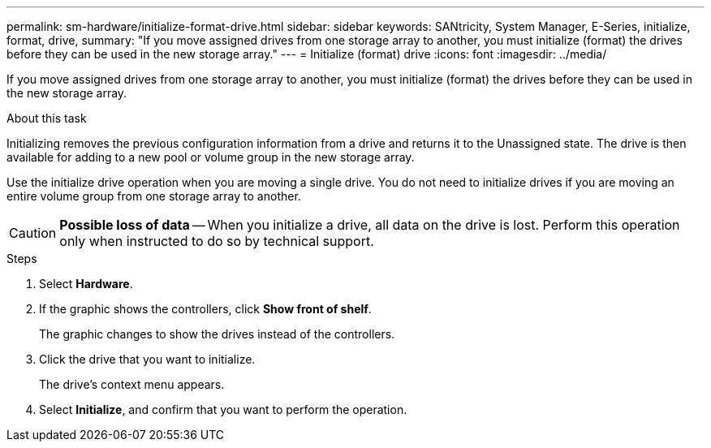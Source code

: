 ---
permalink: sm-hardware/initialize-format-drive.html
sidebar: sidebar
keywords: SANtricity, System Manager, E-Series, initialize, format, drive,
summary: "If you move assigned drives from one storage array to another, you must initialize (format) the drives before they can be used in the new storage array."
---
= Initialize (format) drive
:icons: font
:imagesdir: ../media/

[.lead]
If you move assigned drives from one storage array to another, you must initialize (format) the drives before they can be used in the new storage array.

.About this task

Initializing removes the previous configuration information from a drive and returns it to the Unassigned state. The drive is then available for adding to a new pool or volume group in the new storage array.

Use the initialize drive operation when you are moving a single drive. You do not need to initialize drives if you are moving an entire volume group from one storage array to another.

[CAUTION]
====
*Possible loss of data* -- When you initialize a drive, all data on the drive is lost. Perform this operation only when instructed to do so by technical support.
====

.Steps

. Select *Hardware*.
. If the graphic shows the controllers, click *Show front of shelf*.
+
The graphic changes to show the drives instead of the controllers.

. Click the drive that you want to initialize.
+
The drive's context menu appears.

. Select *Initialize*, and confirm that you want to perform the operation.
